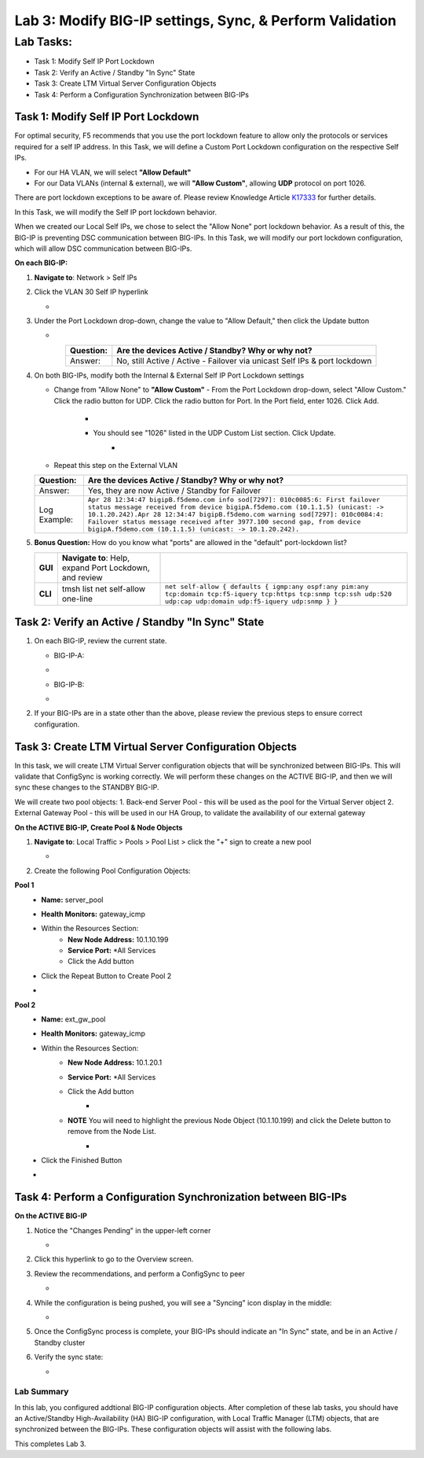 Lab 3:  Modify BIG-IP settings, Sync, & Perform Validation
----------------------------------------------------------

Lab Tasks:
**********
* Task 1: Modify Self IP Port Lockdown
* Task 2: Verify an Active / Standby "In Sync" State
* Task 3: Create LTM Virtual Server Configuration Objects
* Task 4: Perform a Configuration Synchronization between BIG-IPs

Task 1:  Modify Self IP Port Lockdown
=====================================

For optimal security, F5 recommends that you use the port lockdown feature to allow only the protocols or services required for a self IP address.  In this Task, we will define a Custom Port Lockdown configuration on the respective Self IPs.

* For our HA VLAN, we will select **"Allow Default"**
* For our Data VLANs (internal & external), we will **"Allow Custom"**, allowing **UDP** protocol on port 1026.

There are port lockdown exceptions to be aware of.  Please review Knowledge Article `K17333 <https://support.f5.com/csp/article/K17333>`_ for further details.

In this Task, we will modify the Self IP port lockdown behavior.
 
When we created our Local Self IPs, we chose to select the "Allow None" port lockdown behavior.  As a result of this, the BIG-IP is preventing DSC communication between BIG-IPs.  In this Task, we will modify our port lockdown configuration, which will allow DSC communication between BIG-IPs.


**On each BIG-IP:**

#. **Navigate to**: Network > Self IPs

#. Click the VLAN 30 Self IP hyperlink

   -  .. image:: ../images/image45.png

#. Under the Port Lockdown drop-down, change the value to "Allow Default," then click the Update button

   -  .. image:: ../images/image46.png

   .. list-table:: 
      :widths: auto
      :align: center
      :header-rows: 1
   
      * - Question:
        - Are the devices Active / Standby? Why or why not?
      * - Answer:
        - No, still Active / Active - Failover via unicast Self IPs & port lockdown

#. On both BIG-IPs, modify both the Internal & External Self IP Port Lockdown settings

   -  Change from "Allow None" to **"Allow Custom"**
      - From the Port Lockdown drop-down, select "Allow Custom."  Click the radio button for UDP.  Click the radio button for Port.  In the Port field, enter 1026.  Click Add.
        -  .. image:: ../images/image112.png
        -  You should see "1026" listed in the UDP Custom List section.  Click Update.
            -  .. image:: ../images/image113.png
   - Repeat this step on the External VLAN

   .. list-table:: 
      :widths: auto
      :align: center
      :header-rows: 1
   
      * - Question:
        - Are the devices Active / Standby? Why or why not?
      * - Answer:
        - Yes, they are now Active / Standby for Failover
      * - Log Example:
        - ``Apr 28 12:34:47 bigipB.f5demo.com info sod[7297]: 010c0085:6: First failover status message received from device bigipA.f5demo.com (10.1.1.5) (unicast: -> 10.1.20.242).Apr 28 12:34:47 bigipB.f5demo.com warning sod[7297]: 010c0084:4: Failover status message received after 3977.100 second gap, from device bigipA.f5demo.com (10.1.1.5) (unicast: -> 10.1.20.242).``

#. **Bonus Question:** How do you know what "ports" are allowed in the "default" port-lockdown list?

   .. list-table:: 
      :widths: auto
      :align: center
      :header-rows: 0
   
      * - **GUI**
        - **Navigate to**: Help, expand Port Lockdown, and review
        - .. image:: ../images/image47.png
      * - **CLI**
        - tmsh list net self-allow one-line
        - ``net self-allow { defaults { igmp:any ospf:any pim:any tcp:domain tcp:f5-iquery tcp:https tcp:snmp tcp:ssh udp:520 udp:cap udp:domain udp:f5-iquery udp:snmp } }``

Task 2: Verify an Active / Standby "In Sync" State
==================================================

#. On each BIG-IP, review the current state.

   -  BIG-IP-A:

   -  .. image:: ../images/image48.png

   -  BIG-IP-B:

   -  .. image:: ../images/image49.png


#. If your BIG-IPs are in a state other than the above, please review the previous steps to ensure correct configuration.

Task 3: Create LTM Virtual Server Configuration Objects
=======================================================

In this task, we will create LTM Virtual Server configuration objects that will be synchronized between BIG-IPs. This will validate that ConfigSync is working correctly. We will perform these changes on the ACTIVE BIG-IP, and then we will sync these changes to the STANDBY BIG-IP.

We will create two pool objects:
1.  Back-end Server Pool - this will be used as the pool for the Virtual Server object
2.  External Gateway Pool - this will be used in our HA Group, to validate the availability of our external gateway

**On the ACTIVE BIG-IP, Create Pool & Node Objects**

#. **Navigate to**: Local Traffic > Pools > Pool List > click the "+" sign to create a new pool

   -  .. image:: ../images/image114.png

#. Create the following Pool Configuration Objects:

**Pool 1**
   -  **Name:** server_pool
   -  **Health Monitors:** gateway_icmp
   -  Within the Resources Section:
       -  **New Node Address:** 10.1.10.199
       -  **Service Port:** *All Services
       - Click the Add button
   - Click the Repeat Button to Create Pool 2
   -   .. image:: ../images/image123.png


**Pool 2**
   -  **Name:** ext_gw_pool
   -  **Health Monitors:** gateway_icmp
   -  Within the Resources Section:
       -  **New Node Address:** 10.1.20.1
       -  **Service Port:** *All Services
       - Click the Add button
           -   .. image:: ../images/image124.png

       - **NOTE** You will need to highlight the previous Node Object (10.1.10.199) and click the Delete button to remove from the Node List.
            -   .. image:: ../images/image125.png

   -  Click the Finished Button
   -   .. image:: ../images/image126.png


Task 4:  Perform a Configuration Synchronization between BIG-IPs
================================================================

**On the ACTIVE BIG-IP**

#. Notice the "Changes Pending" in the upper-left corner

   -  .. image:: ../images/image52.png

#. Click this hyperlink to go to the Overview screen.

#. Review the recommendations, and perform a ConfigSync to peer

   -  .. image:: ../images/image53.png

#. While the configuration is being pushed, you will see a "Syncing" icon display in the middle:

   -  .. image:: ../images/image54.png

#. Once the ConfigSync process is complete, your BIG-IPs should indicate an "In Sync" state, and be in an Active / Standby cluster

#. Verify the sync state:

   -  .. image:: ../images/image55.png


Lab Summary
^^^^^^^^^^^
In this lab, you configured addtional BIG-IP configuration objects.  After completion of these lab tasks, you should have an Active/Standby High-Availability (HA) BIG-IP configuration, with Local Traffic Manager (LTM) objects, that are synchronized between the BIG-IPs.  These configuration objects will assist with the following labs.

This completes Lab 3.